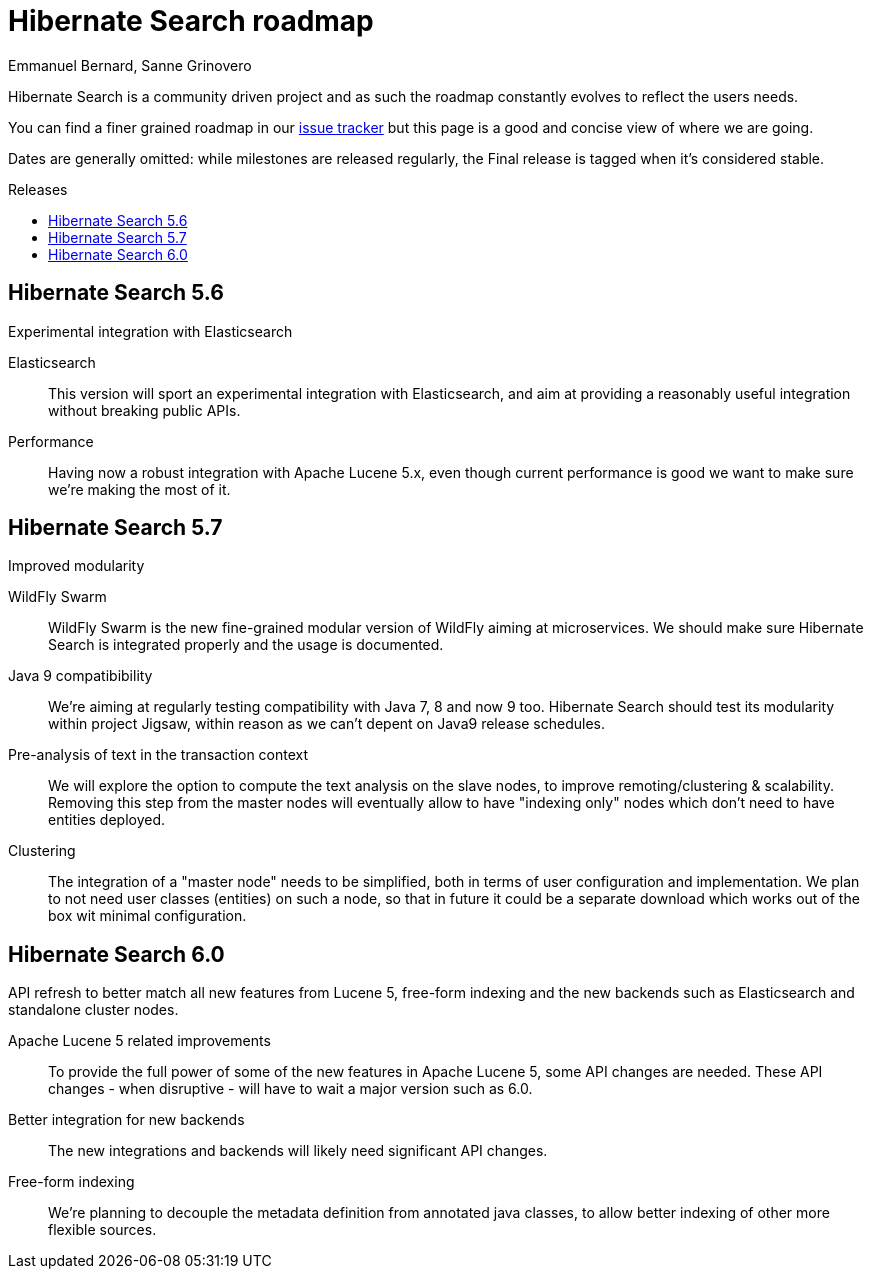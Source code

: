 = Hibernate Search roadmap
Emmanuel Bernard, Sanne Grinovero
:awestruct-layout: project-frame
:awestruct-project: search
:toc:
:toc-placement: preamble
:toc-title: Releases

Hibernate Search is a community driven project and as such the roadmap constantly evolves to reflect the users needs.

You can find a finer grained roadmap in our https://hibernate.atlassian.net/browse/HSEARCH[issue tracker] but this page is a good and concise view of where we are going.

Dates are generally omitted: while milestones are released regularly, the Final release is tagged when it's considered stable.


== Hibernate Search 5.6

Experimental integration with Elasticsearch

Elasticsearch::
This version will sport an experimental integration with Elasticsearch, and aim at providing a reasonably useful
integration without breaking public APIs.
Performance::
Having now a robust integration with Apache Lucene 5.x, even though current performance is good we want
to make sure we're making the most of it.


== Hibernate Search 5.7

Improved modularity

WildFly Swarm::
WildFly Swarm is the new fine-grained modular version of WildFly aiming at microservices.
We should make sure Hibernate Search is integrated properly and the usage is documented.
Java 9 compatibibility::
We're aiming at regularly testing compatibility with Java 7, 8 and now 9 too.
Hibernate Search should test its modularity within project Jigsaw, within reason as we can't depent on Java9 release schedules.
Pre-analysis of text in the transaction context::
We will explore the option to compute the text analysis on the slave nodes, to improve remoting/clustering & scalability.
Removing this step from the master nodes will eventually allow to have "indexing only" nodes which don't need to have entities deployed.
Clustering::
The integration of a "master node" needs to be simplified, both in terms of user configuration and implementation.
We plan to not need user classes (entities) on such a node, so that in future it could be a separate download
which works out of the box wit minimal configuration.


== Hibernate Search 6.0

API refresh to better match all new features from Lucene 5, free-form indexing and the new backends
such as Elasticsearch and standalone cluster nodes.

Apache Lucene 5 related improvements::
To provide the full power of some of the new features in Apache Lucene 5, some API changes are needed.
These API changes - when disruptive - will have to wait a major version such as 6.0.
Better integration for new backends::
The new integrations and backends will likely need significant API changes.
Free-form indexing::
We're planning to decouple the metadata definition from annotated java classes, to allow better
indexing of other more flexible sources.


